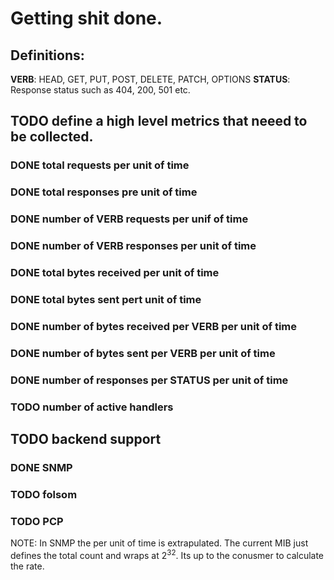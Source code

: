 * Getting shit done.

** Definitions:

*VERB*: HEAD, GET, PUT, POST, DELETE, PATCH, OPTIONS
*STATUS*: Response status such as 404, 200, 501 etc.

** TODO define a high level metrics that neeed to be collected.
*** DONE total requests per unit of time
*** DONE total responses pre unit of time
*** DONE number of VERB requests per unif of time
*** DONE number of VERB responses per unit of time
*** DONE total bytes received per unit of time
*** DONE total bytes sent pert unit of time
*** DONE number of bytes received per VERB per unit of time
*** DONE number of bytes sent per VERB per unit of time
*** DONE number of responses per STATUS per unit of time
*** TODO number of active handlers


** TODO backend support
*** DONE SNMP
*** TODO folsom
*** TODO PCP

NOTE: In SNMP the per unit of time is extrapulated. The current MIB
just defines the total count and wraps at 2^32. Its up to the conusmer
to calculate the rate.
